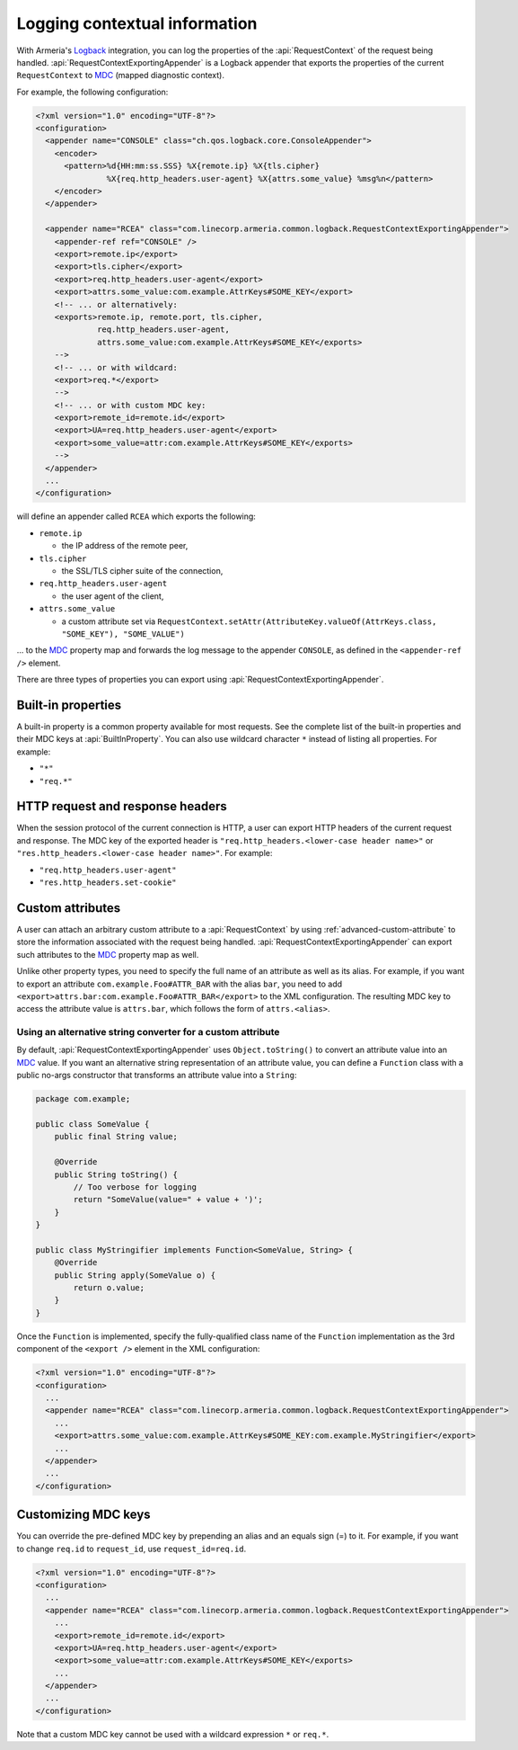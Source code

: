 .. _`Logback`: https://logback.qos.ch/
.. _`MDC`: https://logback.qos.ch/manual/mdc.html

.. _advanced-logging:

Logging contextual information
==============================
With Armeria's `Logback`_ integration, you can log the properties of the :api:`RequestContext` of the
request being handled. :api:`RequestContextExportingAppender` is a Logback appender that exports the properties
of the current ``RequestContext`` to `MDC`_ (mapped diagnostic context).

For example, the following configuration:

.. code-block:: xml

    <?xml version="1.0" encoding="UTF-8"?>
    <configuration>
      <appender name="CONSOLE" class="ch.qos.logback.core.ConsoleAppender">
        <encoder>
          <pattern>%d{HH:mm:ss.SSS} %X{remote.ip} %X{tls.cipher}
                   %X{req.http_headers.user-agent} %X{attrs.some_value} %msg%n</pattern>
        </encoder>
      </appender>

      <appender name="RCEA" class="com.linecorp.armeria.common.logback.RequestContextExportingAppender">
        <appender-ref ref="CONSOLE" />
        <export>remote.ip</export>
        <export>tls.cipher</export>
        <export>req.http_headers.user-agent</export>
        <export>attrs.some_value:com.example.AttrKeys#SOME_KEY</export>
        <!-- ... or alternatively:
        <exports>remote.ip, remote.port, tls.cipher,
                 req.http_headers.user-agent,
                 attrs.some_value:com.example.AttrKeys#SOME_KEY</exports>
        -->
        <!-- ... or with wildcard:
        <export>req.*</export>
        -->
        <!-- ... or with custom MDC key:
        <export>remote_id=remote.id</export>
        <export>UA=req.http_headers.user-agent</export>
        <export>some_value=attr:com.example.AttrKeys#SOME_KEY</exports>
        -->
      </appender>
      ...
    </configuration>

will define an appender called ``RCEA`` which exports the following:

- ``remote.ip``

  - the IP address of the remote peer,

- ``tls.cipher``

  - the SSL/TLS cipher suite of the connection,

- ``req.http_headers.user-agent``

  - the user agent of the client,

- ``attrs.some_value``

  - a custom attribute set via ``RequestContext.setAttr(AttributeKey.valueOf(AttrKeys.class, "SOME_KEY"), "SOME_VALUE")``

... to the `MDC`_ property map and forwards the log message to the appender ``CONSOLE``, as defined in the
``<appender-ref />`` element.

There are three types of properties you can export using :api:`RequestContextExportingAppender`.

Built-in properties
-------------------
A built-in property is a common property available for most requests. See the complete list of the built-in
properties and their MDC keys at :api:`BuiltInProperty`.
You can also use wildcard character ``*`` instead of listing all properties. For example:

- ``"*"``
- ``"req.*"``

HTTP request and response headers
---------------------------------
When the session protocol of the current connection is HTTP, a user can export HTTP headers of the current
request and response. The MDC key of the exported header is ``"req.http_headers.<lower-case header name>"`` or
``"res.http_headers.<lower-case header name>"``. For example:

- ``"req.http_headers.user-agent"``
- ``"res.http_headers.set-cookie"``

Custom attributes
-----------------
A user can attach an arbitrary custom attribute to a :api:`RequestContext` by using
:ref:`advanced-custom-attribute` to store the information associated with the request being handled.
:api:`RequestContextExportingAppender` can export such attributes to the `MDC`_ property map as well.

Unlike other property types, you need to specify the full name of an attribute as well as its alias.
For example, if you want to export an attribute ``com.example.Foo#ATTR_BAR`` with the alias ``bar``, you need to add
``<export>attrs.bar:com.example.Foo#ATTR_BAR</export>`` to the XML configuration. The resulting MDC key to
access the attribute value is ``attrs.bar``, which follows the form of ``attrs.<alias>``.

Using an alternative string converter for a custom attribute
^^^^^^^^^^^^^^^^^^^^^^^^^^^^^^^^^^^^^^^^^^^^^^^^^^^^^^^^^^^^
By default, :api:`RequestContextExportingAppender` uses ``Object.toString()`` to convert an attribute value
into an `MDC`_ value. If you want an alternative string representation of an attribute value, you can define
a ``Function`` class with a public no-args constructor that transforms an attribute value into a ``String``:

.. code-block:: java

    package com.example;

    public class SomeValue {
        public final String value;

        @Override
        public String toString() {
            // Too verbose for logging
            return "SomeValue(value=" + value + ')';
        }
    }

    public class MyStringifier implements Function<SomeValue, String> {
        @Override
        public String apply(SomeValue o) {
            return o.value;
        }
    }

Once the ``Function`` is implemented, specify the fully-qualified class name of the ``Function`` implementation
as the 3rd component of the ``<export />`` element in the XML configuration:

.. code-block:: xml

    <?xml version="1.0" encoding="UTF-8"?>
    <configuration>
      ...
      <appender name="RCEA" class="com.linecorp.armeria.common.logback.RequestContextExportingAppender">
        ...
        <export>attrs.some_value:com.example.AttrKeys#SOME_KEY:com.example.MyStringifier</export>
        ...
      </appender>
      ...
    </configuration>

Customizing MDC keys
--------------------
You can override the pre-defined MDC key by prepending an alias and an equals sign (=) to it.
For example, if you want to change ``req.id`` to ``request_id``, use ``request_id=req.id``.

.. code-block:: xml

    <?xml version="1.0" encoding="UTF-8"?>
    <configuration>
      ...
      <appender name="RCEA" class="com.linecorp.armeria.common.logback.RequestContextExportingAppender">
        ...
        <export>remote_id=remote.id</export>
        <export>UA=req.http_headers.user-agent</export>
        <export>some_value=attr:com.example.AttrKeys#SOME_KEY</exports>
        ...
      </appender>
      ...
    </configuration>

Note that a custom MDC key cannot be used with a wildcard expression ``*`` or ``req.*``.

